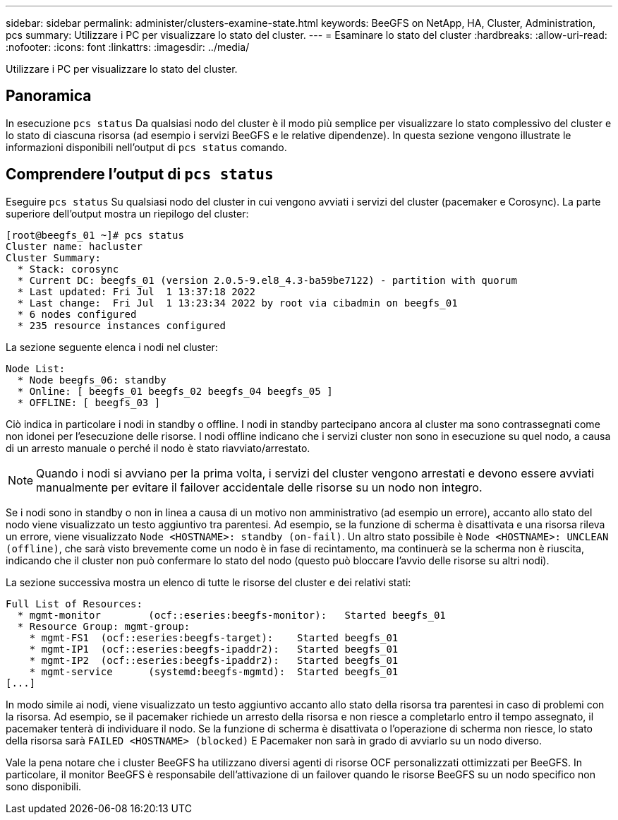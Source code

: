 ---
sidebar: sidebar 
permalink: administer/clusters-examine-state.html 
keywords: BeeGFS on NetApp, HA, Cluster, Administration, pcs 
summary: Utilizzare i PC per visualizzare lo stato del cluster. 
---
= Esaminare lo stato del cluster
:hardbreaks:
:allow-uri-read: 
:nofooter: 
:icons: font
:linkattrs: 
:imagesdir: ../media/


[role="lead"]
Utilizzare i PC per visualizzare lo stato del cluster.



== Panoramica

In esecuzione `pcs status` Da qualsiasi nodo del cluster è il modo più semplice per visualizzare lo stato complessivo del cluster e lo stato di ciascuna risorsa (ad esempio i servizi BeeGFS e le relative dipendenze). In questa sezione vengono illustrate le informazioni disponibili nell'output di `pcs status` comando.



== Comprendere l'output di `pcs status`

Eseguire `pcs status` Su qualsiasi nodo del cluster in cui vengono avviati i servizi del cluster (pacemaker e Corosync). La parte superiore dell'output mostra un riepilogo del cluster:

[source, console]
----
[root@beegfs_01 ~]# pcs status
Cluster name: hacluster
Cluster Summary:
  * Stack: corosync
  * Current DC: beegfs_01 (version 2.0.5-9.el8_4.3-ba59be7122) - partition with quorum
  * Last updated: Fri Jul  1 13:37:18 2022
  * Last change:  Fri Jul  1 13:23:34 2022 by root via cibadmin on beegfs_01
  * 6 nodes configured
  * 235 resource instances configured
----
La sezione seguente elenca i nodi nel cluster:

[source, console]
----
Node List:
  * Node beegfs_06: standby
  * Online: [ beegfs_01 beegfs_02 beegfs_04 beegfs_05 ]
  * OFFLINE: [ beegfs_03 ]
----
Ciò indica in particolare i nodi in standby o offline. I nodi in standby partecipano ancora al cluster ma sono contrassegnati come non idonei per l'esecuzione delle risorse. I nodi offline indicano che i servizi cluster non sono in esecuzione su quel nodo, a causa di un arresto manuale o perché il nodo è stato riavviato/arrestato.


NOTE: Quando i nodi si avviano per la prima volta, i servizi del cluster vengono arrestati e devono essere avviati manualmente per evitare il failover accidentale delle risorse su un nodo non integro.

Se i nodi sono in standby o non in linea a causa di un motivo non amministrativo (ad esempio un errore), accanto allo stato del nodo viene visualizzato un testo aggiuntivo tra parentesi. Ad esempio, se la funzione di scherma è disattivata e una risorsa rileva un errore, viene visualizzato `Node <HOSTNAME>: standby (on-fail)`. Un altro stato possibile è `Node <HOSTNAME>: UNCLEAN (offline)`, che sarà visto brevemente come un nodo è in fase di recintamento, ma continuerà se la scherma non è riuscita, indicando che il cluster non può confermare lo stato del nodo (questo può bloccare l'avvio delle risorse su altri nodi).

La sezione successiva mostra un elenco di tutte le risorse del cluster e dei relativi stati:

[source, console]
----
Full List of Resources:
  * mgmt-monitor	(ocf::eseries:beegfs-monitor):	 Started beegfs_01
  * Resource Group: mgmt-group:
    * mgmt-FS1	(ocf::eseries:beegfs-target):	 Started beegfs_01
    * mgmt-IP1	(ocf::eseries:beegfs-ipaddr2):	 Started beegfs_01
    * mgmt-IP2	(ocf::eseries:beegfs-ipaddr2):	 Started beegfs_01
    * mgmt-service	(systemd:beegfs-mgmtd):	 Started beegfs_01
[...]
----
In modo simile ai nodi, viene visualizzato un testo aggiuntivo accanto allo stato della risorsa tra parentesi in caso di problemi con la risorsa. Ad esempio, se il pacemaker richiede un arresto della risorsa e non riesce a completarlo entro il tempo assegnato, il pacemaker tenterà di individuare il nodo. Se la funzione di scherma è disattivata o l'operazione di scherma non riesce, lo stato della risorsa sarà `FAILED <HOSTNAME> (blocked)` E Pacemaker non sarà in grado di avviarlo su un nodo diverso.

Vale la pena notare che i cluster BeeGFS ha utilizzano diversi agenti di risorse OCF personalizzati ottimizzati per BeeGFS. In particolare, il monitor BeeGFS è responsabile dell'attivazione di un failover quando le risorse BeeGFS su un nodo specifico non sono disponibili.
